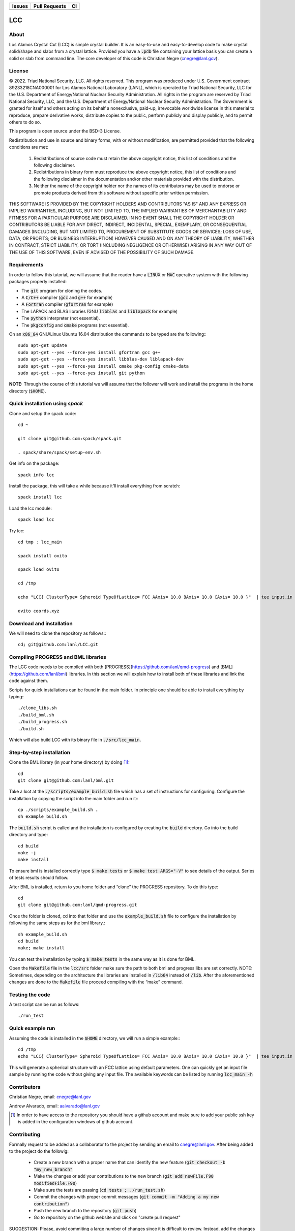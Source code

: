 
.. list-table:: 
  :header-rows: 1

  * - Issues
    - Pull Requests
    - CI
  * - .. image:: https://img.shields.io/github/issues/lanl/LCC.svg
        :alt: GitHub issues
        :target: https://github.com/cnegre/lanl/issues
    - .. image:: https://img.shields.io/github/issues-pr/lanl/LCC.svg
        :alt: GitHub pull requests
        :target: https://github.com/lanl/LCC/pulls
    - .. image:: https://github.com/lanl/LCC/actions/workflows/main.yml/badge.svg
        :alt: GitHub Actions
        :target: https://github.com/lanl/LCC/actions


LCC
===

About
-----

Los Alamos Crystal Cut (LCC) is simple crystal builder. It is an easy-to-use 
and easy-to-develop code to make crystal solid/shape and slabs from a crystal lattice. 
Provided you have a :code:`.pdb` file containing your lattice basis you can
create a solid or slab from command line. The core developer of this code is Christian Negre 
(cnegre@lanl.gov).


License
-------

© 2022. Triad National Security, LLC. All rights reserved. This program was produced under U.S. 
Government contract 89233218CNA000001 for Los Alamos National Laboratory (LANL), 
which is operated by Triad National Security, LLC for the U.S. Department of Energy/National 
Nuclear Security Administration. All rights in the program are reserved by Triad National Security, 
LLC, and the U.S. Department of Energy/National Nuclear Security Administration. 
The Government is granted for itself and others acting on its behalf a nonexclusive, paid-up, 
irrevocable worldwide license in this material to reproduce, prepare derivative works, distribute 
copies to the public, perform publicly and display publicly, and to permit others to do so.

This program is open source under the BSD-3 License.

Redistribution and use in source and binary forms, with or without modification, are permitted
provided that the following conditions are met:

    1. Redistributions of source code must retain the above copyright notice, this list of conditions and the following disclaimer.

    2. Redistributions in binary form must reproduce the above copyright notice, this list of conditions and the following disclaimer in the documentation and/or other materials provided with the distribution.

    3. Neither the name of the copyright holder nor the names of its contributors may be used to endorse or promote products derived from this software without specific prior written permission.

THIS SOFTWARE IS PROVIDED BY THE COPYRIGHT HOLDERS AND CONTRIBUTORS "AS
IS" AND ANY EXPRESS OR IMPLIED WARRANTIES, INCLUDING, BUT NOT LIMITED TO, THE
IMPLIED WARRANTIES OF MERCHANTABILITY AND FITNESS FOR A PARTICULAR
PURPOSE ARE DISCLAIMED. IN NO EVENT SHALL THE COPYRIGHT HOLDER OR
CONTRIBUTORS BE LIABLE FOR ANY DIRECT, INDIRECT, INCIDENTAL, SPECIAL,
EXEMPLARY, OR CONSEQUENTIAL DAMAGES (INCLUDING, BUT NOT LIMITED TO,
PROCUREMENT OF SUBSTITUTE GOODS OR SERVICES; LOSS OF USE, DATA, OR PROFITS;
OR BUSINESS INTERRUPTION) HOWEVER CAUSED AND ON ANY THEORY OF LIABILITY,
WHETHER IN CONTRACT, STRICT LIABILITY, OR TORT (INCLUDING NEGLIGENCE OR
OTHERWISE) ARISING IN ANY WAY OUT OF THE USE OF THIS SOFTWARE, EVEN IF
ADVISED OF THE POSSIBILITY OF SUCH DAMAGE.

Requirements
------------

In order to follow this tutorial, we will assume that the reader have a
:code:`LINUX` or :code:`MAC` operative system with the following packages properly
installed:

-   The :code:`git` program for cloning the codes.

-   A :code:`C/C++` compiler (:code:`gcc` and :code:`g++` for example)

-   A :code:`Fortran` compiler (:code:`gfortran` for example)

-   The LAPACK and BLAS libraries (GNU :code:`libblas` and :code:`liblapack`
    for example)

-   The :code:`python` interpreter (not essential).

-   The :code:`pkgconfig` and :code:`cmake` programs (not essential).

On an :code:`x86_64` GNU/Linux Ubuntu 16.04 distribution the commands to be
typed are the following:::

         sudo apt-get update
         sudo apt-get --yes --force-yes install gfortran gcc g++
         sudo apt-get --yes --force-yes install libblas-dev liblapack-dev
         sudo apt-get --yes --force-yes install cmake pkg-config cmake-data
         sudo apt-get --yes --force-yes install git python

**NOTE:** Through the course of this tutorial we will assume that the
follower will work and install the programs in the home directory
(:code:`$HOME`).

Quick installation using `spack` 
-----------------------------------

Clone and setup the spack code::

       cd ~

       git clone git@github.com:spack/spack.git

       . spack/share/spack/setup-env.sh

Get info on the package::

       spack info lcc                    

Install the package, this will take a while because it'll install everything from scratch::

       spack install lcc

Load the lcc module::

      spack load lcc

Try lcc::

      cd tmp ; lcc_main

      spack install ovito

      spack load ovito

      cd /tmp

      echo "LCC{ ClusterType= Spheroid TypeOfLattice= FCC AAxis= 10.0 BAxis= 10.0 CAxis= 10.0 }"  | tee input.in  ; lcc_main input.in

      ovito coords.xyz

Download and installation
---------------------------

We will need to clone the repository as follows:::

      cd; git@github.com:lanl/LCC.git

Compiling PROGRESS and BML libraries
------------------------------------

The LCC code needs to be compiled with both
[PROGRESS](https://github.com/lanl/qmd-progress) and
[BML](https://github.com/lanl/bml) libraries. In this section we will
explain how to install both of these libraries and link the code against
them.

Scripts for quick installations can be found in the main folder.
In principle one should be able to install everything by typing:::

       ./clone_libs.sh
       ./build_bml.sh
       ./build_progress.sh
       ./build.sh

Which will also build LCC with its binary file in :code:`./src/lcc_main`.

Step-by-step installation
-------------------------

Clone the BML library (in your home directory) by doing [1]_::

        cd
        git clone git@github.com:lanl/bml.git

Take a loot at the :code:`./scripts/example_build.sh` file which has a set of
instructions for configuring. Configure the installation by copying the
script into the main folder and run it:::

        cp ./scripts/example_build.sh .
        sh example_build.sh

The :code:`build.sh` script is called and the installation is configured by
creating the :code:`build` directory. Go into the build directory and type::

       cd build
       make -j
       make install

To ensure bml is installed correctly type :code:`$ make tests` or
:code:`$ make test ARGS="-V"` to see details of the output. Series of tests
results should follow.

After BML is installed, return to you home folder and “clone” the
PROGRESS repository. To do this type::

        cd
        git clone git@github.com:lanl/qmd-progress.git

Once the folder is cloned, cd into that folder and use the
:code:`example_build.sh` file to configure the installation by following the
same steps as for the bml library.::

        sh example_build.sh
        cd build
        make; make install


You can test the installation by typing :code:`$ make tests` in the same way
as it is done for BML.

Open the :code:`Makefile` file in the :code:`lcc/src` folder make sure the
path to both bml and progress libs are set correctly. NOTE: Sometimes,
depending on the architecture the libraries are installed in :code:`/lib64`
instead of :code:`/lib`. After the aforementioned changes are done to the
:code:`Makefile` file proceed compiling with the “make” command.

Testing the code
-----------------

A test script can be run as follows::

  ./run_test

Quick example run 
-----------------
Assuming the code is installed in the :code:`$HOME` directory, we will run a simple example:::

        cd /tmp 
        echo "LCC{ ClusterType= Spheroid TypeOfLattice= FCC AAxis= 10.0 BAxis= 10.0 CAxis= 10.0 }"  | tee input.in  ; $HOME/LCC/build/lcc_main input.in

This will generate a spherical structure with an FCC lattice using default parameters.         
One can quickly get an input file sample by running the code without giving any input file. 
The available keywords can be listed by running :code:`lcc_main -h` 

Contributors
------------

Christian Negre, email: cnegre@lanl.gov

Andrew Alvarado, email: aalvarado@lanl.gov

.. [1] In order to have access to the repository you should have a github
    account and make sure to add your public ssh key is added in the
    configuration windows of github account.

Contributing                                                                                                            
------------

Formally request to be added as a collaborator to the project by sending an email to cnegre@lanl.gov. 
After being added to the project do the followig:

  - Create a new branch with a proper name that can identify the new feature (:code:`git checkout -b "my_new_branch"`
  - Make the changes or add your contributions to the new branch (:code:`git add newFile.F90 modifiedFile.F90`)
  - Make sure the tests are passing (:code:`cd tests ; ./run_test.sh`)
  - Commit the changes with proper commit messages (:code:`git commit -m "Adding a my new contribution"`)
  - Push the new branch to the repository (:code:`git push`)
  - Go to repository on the github website and click on "create pull request"

SUGGESTION: Please, avoid commiting a large number of changes since it is difficult to review. Instead, 
add the changes gradually.

Citing
------

If you find this code useful, we encourage you to cite us. Our project has a
citable DOI (`DOI:10.1088/1361-648X/acc294 <https://doi.org/10.1088/1361-648X/acc294>`_) 
with the following :code:`bibtex` snipped:

.. code-block:: bibtex

  @ARTICLE{lcc,
     title    = "A methodology to generate crystal-based molecular structures for
               atomistic simulations",
    author   = "Negre, Christian F A and Alvarado, Andrew and Singh, Himanshu and
               Finkelstein, Joshua and Martinez, Enrique and Perriot, Romain",
    abstract = "We propose a systematic method to construct crystal-based
               molecular structures often needed as input for computational
               chemistry studies. These structures include crystal 'slabs' with
               periodic boundary conditions (PBCs) and non-periodic solids such
               as Wulff structures. We also introduce a method to build crystal
               slabs with orthogonal PBC vectors. These methods are integrated
               into our code,Los Alamos Crystal Cut(LCC), which is open source
               and thus fully available to the community. Examples showing the
               use of these methods are given throughout the manuscript.",
    journal  = "J. Phys. Condens. Matter",
    volume   =  35,
    number   =  22,
    month    =  mar,
    year     =  2023,
    keywords = "crystal structures; extended structures; miller indices; quantum
               chemistry; unit cells",
    language = "en"
  }
